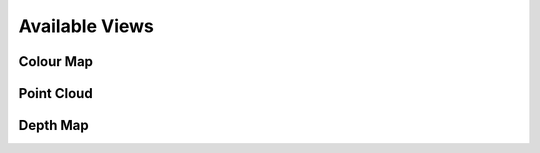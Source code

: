 Available Views
================

Colour Map
-----------

Point Cloud 
------------

Depth Map
----------
